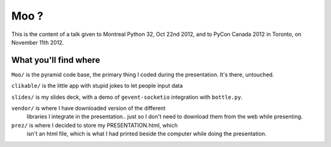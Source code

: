 Moo ?
=====

This is the content of a talk given to Montreal Python 32, Oct 22nd
2012, and to PyCon Canada 2012 in Toronto, on November 11th 2012.

What you'll find where
----------------------

``Moo/`` is the pyramid code base, the primary thing I coded during the presentation.  It's there, untouched.

``clikable/`` is the little app with stupid jokes to let people input data

``slides/`` is my slides deck, with a demo of ``gevent-socketio`` integration with ``bottle.py``.

``vendor/`` is where I have downloaded version of the different
  libraries I integrate in the presentation.. just so I don't need to
  download them from the web while presenting.

``prez/`` is where I decided to store my PRESENTATION.html, which
  isn't an html file, which is what I had printed beside the computer
  while doing the presentation.
